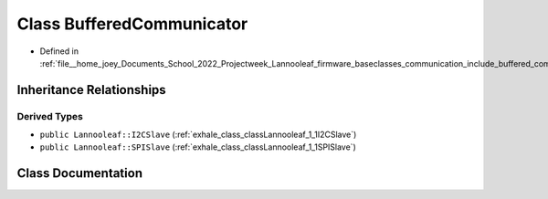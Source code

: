 .. _exhale_class_classLannooleaf_1_1baseclasses_1_1BufferedCommunicator:

Class BufferedCommunicator
==========================

- Defined in :ref:`file__home_joey_Documents_School_2022_Projectweek_Lannooleaf_firmware_baseclasses_communication_include_buffered_communicator.hpp`


Inheritance Relationships
-------------------------

Derived Types
*************

- ``public Lannooleaf::I2CSlave`` (:ref:`exhale_class_classLannooleaf_1_1I2CSlave`)
- ``public Lannooleaf::SPISlave`` (:ref:`exhale_class_classLannooleaf_1_1SPISlave`)


Class Documentation
-------------------


.. doxygenclass:: Lannooleaf::baseclasses::BufferedCommunicator
   :project: Lannooleaf firmware
   :members:
   :protected-members:
   :undoc-members: